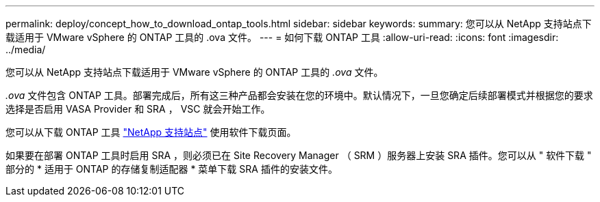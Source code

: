 ---
permalink: deploy/concept_how_to_download_ontap_tools.html 
sidebar: sidebar 
keywords:  
summary: 您可以从 NetApp 支持站点下载适用于 VMware vSphere 的 ONTAP 工具的 .ova 文件。 
---
= 如何下载 ONTAP 工具
:allow-uri-read: 
:icons: font
:imagesdir: ../media/


[role="lead"]
您可以从 NetApp 支持站点下载适用于 VMware vSphere 的 ONTAP 工具的 _.ova_ 文件。

_.ova_ 文件包含 ONTAP 工具。部署完成后，所有这三种产品都会安装在您的环境中。默认情况下，一旦您确定后续部署模式并根据您的要求选择是否启用 VASA Provider 和 SRA ， VSC 就会开始工作。

您可以从下载 ONTAP 工具 https://mysupport.netapp.com/site/products/all/details/otv/downloads-tab["NetApp 支持站点"] 使用软件下载页面。

如果要在部署 ONTAP 工具时启用 SRA ，则必须已在 Site Recovery Manager （ SRM ）服务器上安装 SRA 插件。您可以从 " 软件下载 " 部分的 * 适用于 ONTAP 的存储复制适配器 * 菜单下载 SRA 插件的安装文件。
